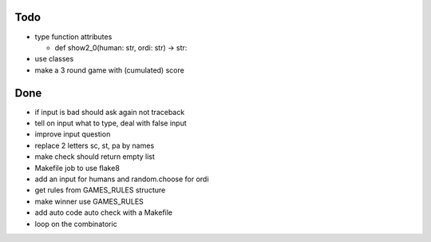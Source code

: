 Todo
=====
- type function attributes

  - def show2_0(human: str, ordi: str) -> str:

- use classes
- make a 3 round game with (cumulated) score

Done
====
- if input is bad should ask again not traceback
- tell on input what to type, deal with false input
- improve input question
- replace 2 letters sc, st, pa by names
- make check should return empty list
- Makefile job to use flake8
- add an input for humans and random.choose for ordi
- get rules from GAMES_RULES structure
- make winner use GAMES_RULES
- add auto code auto check with a Makefile
- loop on the combinatoric 
